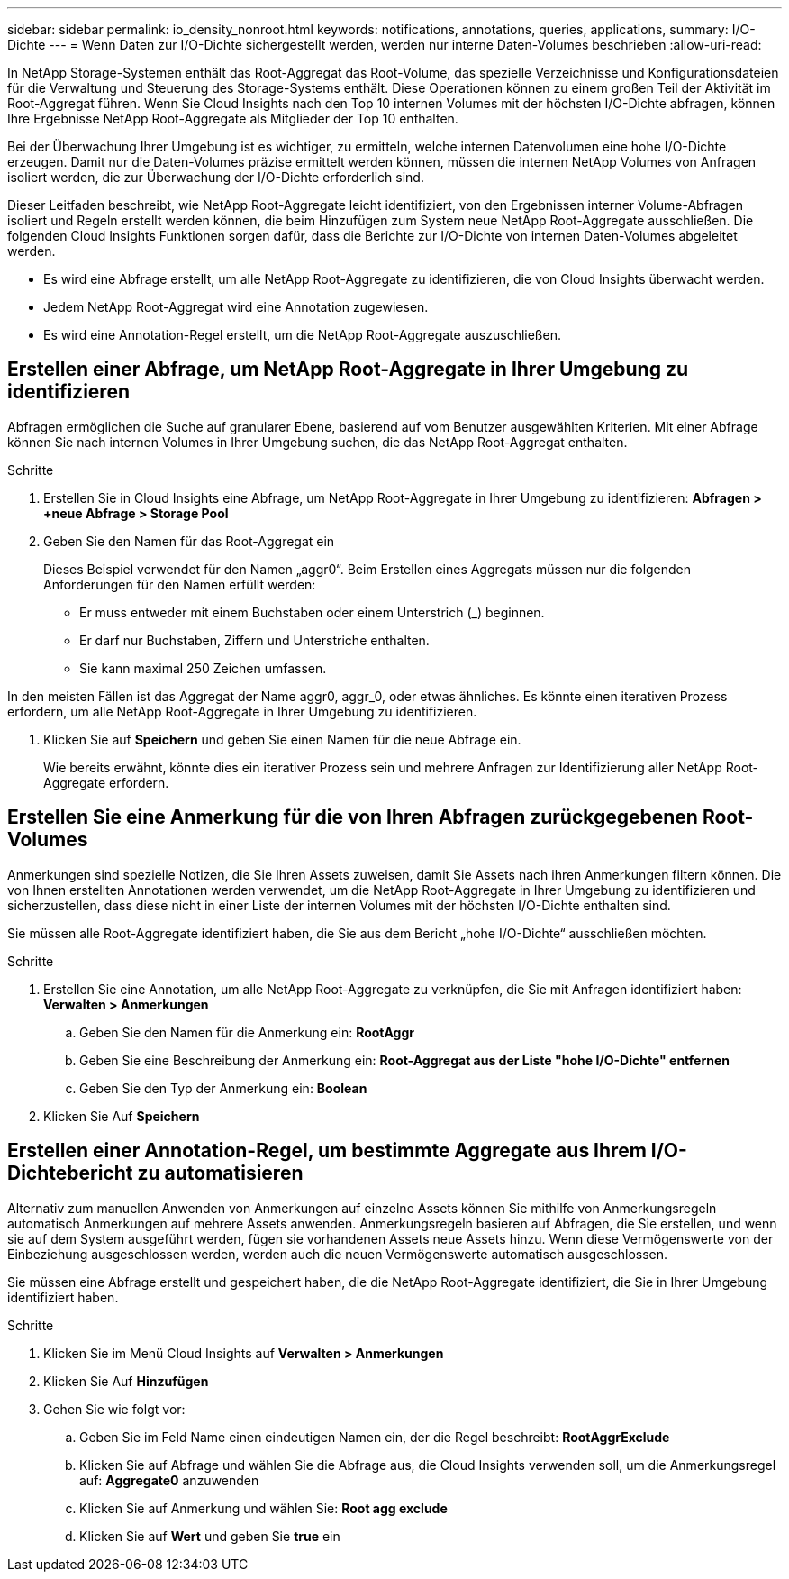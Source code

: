 ---
sidebar: sidebar 
permalink: io_density_nonroot.html 
keywords: notifications, annotations, queries, applications, 
summary: I/O-Dichte 
---
= Wenn Daten zur I/O-Dichte sichergestellt werden, werden nur interne Daten-Volumes beschrieben
:allow-uri-read: 


[role="lead"]
In NetApp Storage-Systemen enthält das Root-Aggregat das Root-Volume, das spezielle Verzeichnisse und Konfigurationsdateien für die Verwaltung und Steuerung des Storage-Systems enthält. Diese Operationen können zu einem großen Teil der Aktivität im Root-Aggregat führen. Wenn Sie Cloud Insights nach den Top 10 internen Volumes mit der höchsten I/O-Dichte abfragen, können Ihre Ergebnisse NetApp Root-Aggregate als Mitglieder der Top 10 enthalten.

Bei der Überwachung Ihrer Umgebung ist es wichtiger, zu ermitteln, welche internen Datenvolumen eine hohe I/O-Dichte erzeugen. Damit nur die Daten-Volumes präzise ermittelt werden können, müssen die internen NetApp Volumes von Anfragen isoliert werden, die zur Überwachung der I/O-Dichte erforderlich sind.

Dieser Leitfaden beschreibt, wie NetApp Root-Aggregate leicht identifiziert, von den Ergebnissen interner Volume-Abfragen isoliert und Regeln erstellt werden können, die beim Hinzufügen zum System neue NetApp Root-Aggregate ausschließen. Die folgenden Cloud Insights Funktionen sorgen dafür, dass die Berichte zur I/O-Dichte von internen Daten-Volumes abgeleitet werden.

* Es wird eine Abfrage erstellt, um alle NetApp Root-Aggregate zu identifizieren, die von Cloud Insights überwacht werden.
* Jedem NetApp Root-Aggregat wird eine Annotation zugewiesen.
* Es wird eine Annotation-Regel erstellt, um die NetApp Root-Aggregate auszuschließen.




== Erstellen einer Abfrage, um NetApp Root-Aggregate in Ihrer Umgebung zu identifizieren

Abfragen ermöglichen die Suche auf granularer Ebene, basierend auf vom Benutzer ausgewählten Kriterien. Mit einer Abfrage können Sie nach internen Volumes in Ihrer Umgebung suchen, die das NetApp Root-Aggregat enthalten.

.Schritte
. Erstellen Sie in Cloud Insights eine Abfrage, um NetApp Root-Aggregate in Ihrer Umgebung zu identifizieren: *Abfragen > +neue Abfrage > Storage Pool*
. Geben Sie den Namen für das Root-Aggregat ein
+
Dieses Beispiel verwendet für den Namen „aggr0“. Beim Erstellen eines Aggregats müssen nur die folgenden Anforderungen für den Namen erfüllt werden:

+
** Er muss entweder mit einem Buchstaben oder einem Unterstrich (_) beginnen.
** Er darf nur Buchstaben, Ziffern und Unterstriche enthalten.
** Sie kann maximal 250 Zeichen umfassen.




In den meisten Fällen ist das Aggregat der Name aggr0, aggr_0, oder etwas ähnliches. Es könnte einen iterativen Prozess erfordern, um alle NetApp Root-Aggregate in Ihrer Umgebung zu identifizieren.

. Klicken Sie auf *Speichern* und geben Sie einen Namen für die neue Abfrage ein.
+
Wie bereits erwähnt, könnte dies ein iterativer Prozess sein und mehrere Anfragen zur Identifizierung aller NetApp Root-Aggregate erfordern.





== Erstellen Sie eine Anmerkung für die von Ihren Abfragen zurückgegebenen Root-Volumes

Anmerkungen sind spezielle Notizen, die Sie Ihren Assets zuweisen, damit Sie Assets nach ihren Anmerkungen filtern können. Die von Ihnen erstellten Annotationen werden verwendet, um die NetApp Root-Aggregate in Ihrer Umgebung zu identifizieren und sicherzustellen, dass diese nicht in einer Liste der internen Volumes mit der höchsten I/O-Dichte enthalten sind.

Sie müssen alle Root-Aggregate identifiziert haben, die Sie aus dem Bericht „hohe I/O-Dichte“ ausschließen möchten.

.Schritte
. Erstellen Sie eine Annotation, um alle NetApp Root-Aggregate zu verknüpfen, die Sie mit Anfragen identifiziert haben: *Verwalten > Anmerkungen*
+
.. Geben Sie den Namen für die Anmerkung ein: *RootAggr*
.. Geben Sie eine Beschreibung der Anmerkung ein: *Root-Aggregat aus der Liste "hohe I/O-Dichte" entfernen*
.. Geben Sie den Typ der Anmerkung ein: *Boolean*


. Klicken Sie Auf *Speichern*




== Erstellen einer Annotation-Regel, um bestimmte Aggregate aus Ihrem I/O-Dichtebericht zu automatisieren

Alternativ zum manuellen Anwenden von Anmerkungen auf einzelne Assets können Sie mithilfe von Anmerkungsregeln automatisch Anmerkungen auf mehrere Assets anwenden. Anmerkungsregeln basieren auf Abfragen, die Sie erstellen, und wenn sie auf dem System ausgeführt werden, fügen sie vorhandenen Assets neue Assets hinzu. Wenn diese Vermögenswerte von der Einbeziehung ausgeschlossen werden, werden auch die neuen Vermögenswerte automatisch ausgeschlossen.

Sie müssen eine Abfrage erstellt und gespeichert haben, die die NetApp Root-Aggregate identifiziert, die Sie in Ihrer Umgebung identifiziert haben.

.Schritte
. Klicken Sie im Menü Cloud Insights auf *Verwalten > Anmerkungen*
. Klicken Sie Auf *Hinzufügen*
. Gehen Sie wie folgt vor:
+
.. Geben Sie im Feld Name einen eindeutigen Namen ein, der die Regel beschreibt: *RootAggrExclude*
.. Klicken Sie auf Abfrage und wählen Sie die Abfrage aus, die Cloud Insights verwenden soll, um die Anmerkungsregel auf: *Aggregate0* anzuwenden
.. Klicken Sie auf Anmerkung und wählen Sie: *Root agg exclude*
.. Klicken Sie auf *Wert* und geben Sie *true* ein



